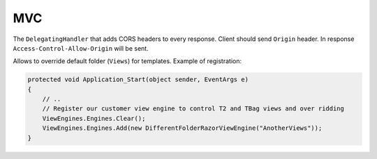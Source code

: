 ###
MVC
###

.. class:: CorsDelegatingHandler

    The ``DelegatingHandler`` that adds CORS headers to every response. Client should send ``Origin`` header. In response ``Access-Control-Allow-Origin`` will be sent.

.. class:: DifferentFolderRazorViewEngine

    Allows to override default folder (``Views``) for templates. Example of registration:

    .. code-block:: c#

        protected void Application_Start(object sender, EventArgs e)
        {
            // ..
            // Register our customer view engine to control T2 and TBag views and over ridding
            ViewEngines.Engines.Clear();
            ViewEngines.Engines.Add(new DifferentFolderRazorViewEngine("AnotherViews"));
        }
